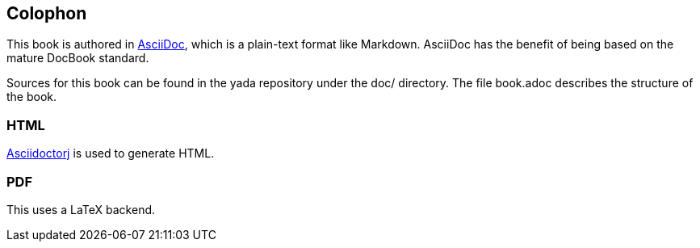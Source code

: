 [[colophon]]
[colophon]
== Colophon

This book is authored in link:http://asciidoc.org[AsciiDoc], which is a plain-text format like Markdown. ((AsciiDoc)) has the benefit of being based on the mature DocBook standard.

Sources for this book can be found in the [yada]#yada# repository under the +doc/+ directory. The file +book.adoc+ describes the structure of the book.

=== HTML

link:https://github.com/asciidoctor/asciidoctorj[Asciidoctorj] is used to generate HTML.

=== PDF

This uses a [LaTeX]#LaTeX# backend.
